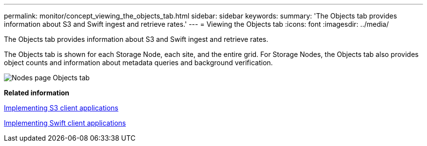 ---
permalink: monitor/concept_viewing_the_objects_tab.html
sidebar: sidebar
keywords: 
summary: 'The Objects tab provides information about S3 and Swift ingest and retrieve rates.'
---
= Viewing the Objects tab
:icons: font
:imagesdir: ../media/

[.lead]
The Objects tab provides information about S3 and Swift ingest and retrieve rates.

The Objects tab is shown for each Storage Node, each site, and the entire grid. For Storage Nodes, the Objects tab also provides object counts and information about metadata queries and background verification.

image::../media/nodes_page_objects_tab.png[Nodes page Objects tab]

*Related information*

http://docs.netapp.com/sgws-115/topic/com.netapp.doc.sg-s3/home.html[Implementing S3 client applications]

http://docs.netapp.com/sgws-115/topic/com.netapp.doc.sg-swift/home.html[Implementing Swift client applications]
